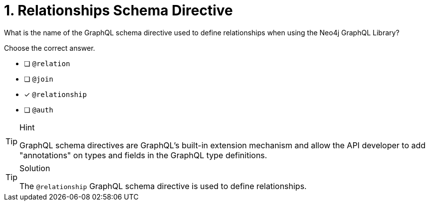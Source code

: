 [.question]
= 1. Relationships Schema Directive

What is the name of the GraphQL schema directive used to define relationships when using the Neo4j GraphQL Library?

Choose the correct answer.

- [ ] `@relation`
- [ ] `@join`
- [x] `@relationship`
- [ ] `@auth`

[TIP,role=hint]
.Hint
====
GraphQL schema directives are GraphQL's built-in extension mechanism and allow the API developer to add "annotations" on types and fields in the GraphQL type definitions.
====


[TIP,role=solution]
.Solution
====
The `@relationship` GraphQL schema directive is used to define relationships.
====
